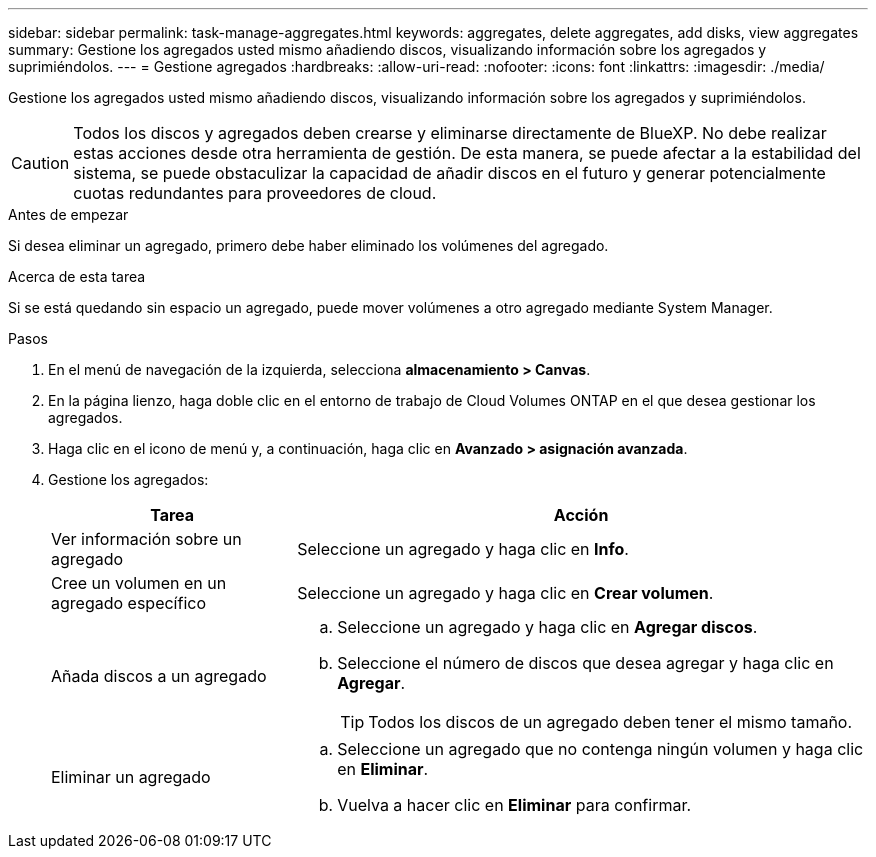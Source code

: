 ---
sidebar: sidebar 
permalink: task-manage-aggregates.html 
keywords: aggregates, delete aggregates, add disks, view aggregates 
summary: Gestione los agregados usted mismo añadiendo discos, visualizando información sobre los agregados y suprimiéndolos. 
---
= Gestione agregados
:hardbreaks:
:allow-uri-read: 
:nofooter: 
:icons: font
:linkattrs: 
:imagesdir: ./media/


[role="lead"]
Gestione los agregados usted mismo añadiendo discos, visualizando información sobre los agregados y suprimiéndolos.


CAUTION: Todos los discos y agregados deben crearse y eliminarse directamente de BlueXP. No debe realizar estas acciones desde otra herramienta de gestión. De esta manera, se puede afectar a la estabilidad del sistema, se puede obstaculizar la capacidad de añadir discos en el futuro y generar potencialmente cuotas redundantes para proveedores de cloud.

.Antes de empezar
Si desea eliminar un agregado, primero debe haber eliminado los volúmenes del agregado.

.Acerca de esta tarea
Si se está quedando sin espacio un agregado, puede mover volúmenes a otro agregado mediante System Manager.

.Pasos
. En el menú de navegación de la izquierda, selecciona *almacenamiento > Canvas*.
. En la página lienzo, haga doble clic en el entorno de trabajo de Cloud Volumes ONTAP en el que desea gestionar los agregados.
. Haga clic en el icono de menú y, a continuación, haga clic en *Avanzado > asignación avanzada*.
. Gestione los agregados:
+
[cols="30,70"]
|===
| Tarea | Acción 


| Ver información sobre un agregado | Seleccione un agregado y haga clic en *Info*. 


| Cree un volumen en un agregado específico | Seleccione un agregado y haga clic en *Crear volumen*. 


| Añada discos a un agregado  a| 
.. Seleccione un agregado y haga clic en *Agregar discos*.
.. Seleccione el número de discos que desea agregar y haga clic en *Agregar*.
+

TIP: Todos los discos de un agregado deben tener el mismo tamaño.



ifdef::aws[]



| Aumente la capacidad de un agregado compatible con volúmenes Elastic de Amazon EBS  a| 
.. Seleccione un agregado y haga clic en *aumentar capacidad*.
.. Introduzca la capacidad adicional que desea agregar y haga clic en *Agregar*.
+
Tenga en cuenta que debe aumentar la capacidad del agregado en un mínimo de 256 GIB o el 10 % del tamaño del agregado.

+
Por ejemplo, si tiene un agregado de 1.77 TIB, el 10 % es de 181 GIB. Esto es inferior a 256 GIB, de modo que el tamaño del agregado debe en incremento por el mínimo de 256 GIB.



endif::aws[]



| Eliminar un agregado  a| 
.. Seleccione un agregado que no contenga ningún volumen y haga clic en *Eliminar*.
.. Vuelva a hacer clic en *Eliminar* para confirmar.


|===

